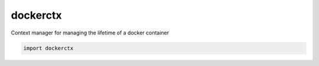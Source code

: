 dockerctx
=========

Context manager for managing the lifetime of a docker container

.. code-block:: python

    import dockerctx
